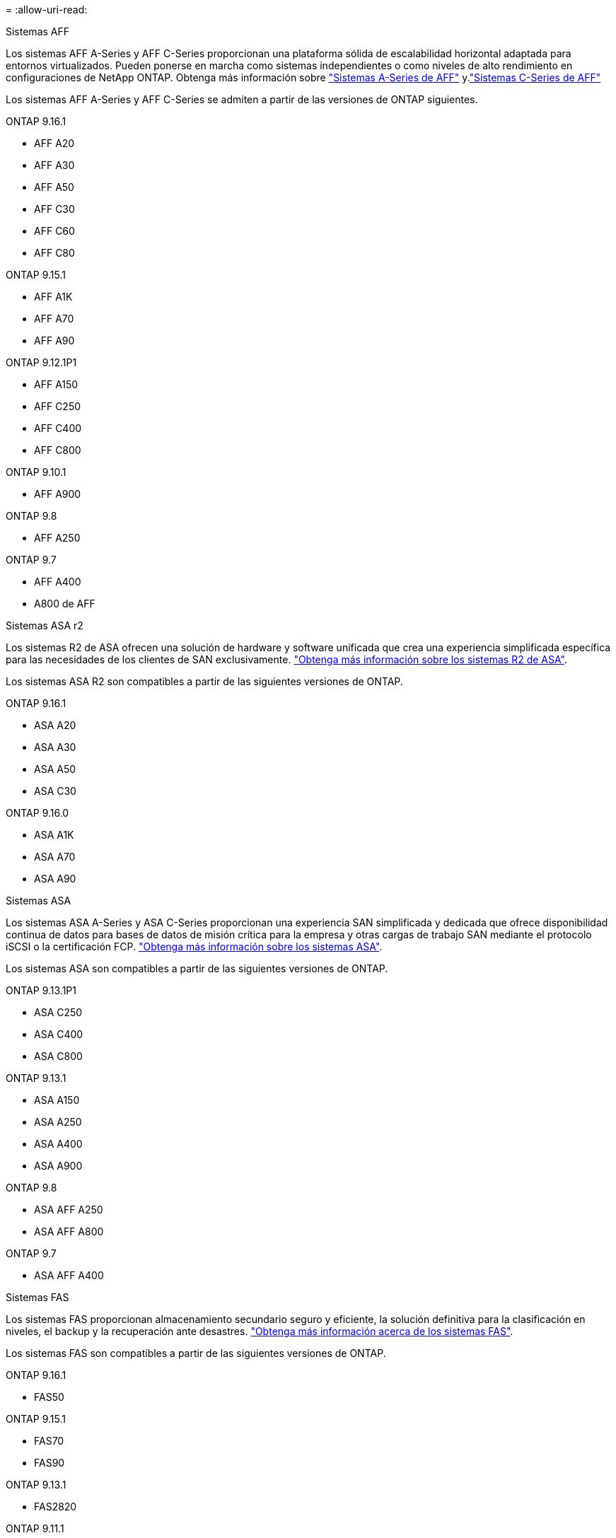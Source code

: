 = 
:allow-uri-read: 


[role="tabbed-block"]
====
.Sistemas AFF
--
Los sistemas AFF A-Series y AFF C-Series proporcionan una plataforma sólida de escalabilidad horizontal adaptada para entornos virtualizados. Pueden ponerse en marcha como sistemas independientes o como niveles de alto rendimiento en configuraciones de NetApp ONTAP. Obtenga más información sobre link:https://www.netapp.com/aff-a-series/["Sistemas A-Series de AFF"] y.link:https://www.netapp.com/aff-c-series/["Sistemas C-Series de AFF"]

Los sistemas AFF A-Series y AFF C-Series se admiten a partir de las versiones de ONTAP siguientes.

ONTAP 9.16.1::
+
--
* AFF A20
* AFF A30
* AFF A50
* AFF C30
* AFF C60
* AFF C80


--
ONTAP 9.15.1::
+
--
* AFF A1K
* AFF A70
* AFF A90


--
ONTAP 9.12.1P1::
+
--
* AFF A150
* AFF C250
* AFF C400
* AFF C800


--
ONTAP 9.10.1::
+
--
* AFF A900


--
ONTAP 9.8::
+
--
* AFF A250


--
ONTAP 9.7::
+
--
* AFF A400
* A800 de AFF


--


--
.Sistemas ASA r2
--
Los sistemas R2 de ASA ofrecen una solución de hardware y software unificada que crea una experiencia simplificada específica para las necesidades de los clientes de SAN exclusivamente. link:https://docs.netapp.com/us-en/asa-r2/get-started/learn-about.html["Obtenga más información sobre los sistemas R2 de ASA"].

Los sistemas ASA R2 son compatibles a partir de las siguientes versiones de ONTAP.

ONTAP 9.16.1::
+
--
* ASA A20
* ASA A30
* ASA A50
* ASA C30


--
ONTAP 9.16.0::
+
--
* ASA A1K
* ASA A70
* ASA A90


--


--
.Sistemas ASA
--
Los sistemas ASA A-Series y ASA C-Series proporcionan una experiencia SAN simplificada y dedicada que ofrece disponibilidad continua de datos para bases de datos de misión crítica para la empresa y otras cargas de trabajo SAN mediante el protocolo iSCSI o la certificación FCP. link:https://www.netapp.com/asa/["Obtenga más información sobre los sistemas ASA"].

Los sistemas ASA son compatibles a partir de las siguientes versiones de ONTAP.

ONTAP 9.13.1P1::
+
--
* ASA C250
* ASA C400
* ASA C800


--
ONTAP 9.13.1::
+
--
* ASA A150
* ASA A250
* ASA A400
* ASA A900


--
ONTAP 9.8::
+
--
* ASA AFF A250
* ASA AFF A800


--
ONTAP 9.7::
+
--
* ASA AFF A400


--


--
.Sistemas FAS
--
Los sistemas FAS proporcionan almacenamiento secundario seguro y eficiente, la solución definitiva para la clasificación en niveles, el backup y la recuperación ante desastres. link:https://www.netapp.com/data-storage/fas/["Obtenga más información acerca de los sistemas FAS"].

Los sistemas FAS son compatibles a partir de las siguientes versiones de ONTAP.

ONTAP 9.16.1::
+
--
* FAS50


--
ONTAP 9.15.1::
+
--
* FAS70
* FAS90


--
ONTAP 9.13.1::
+
--
* FAS2820


--
ONTAP 9.11.1::
+
--
* FAS9500


--
ONTAP 9.10.1P3::
+
--
* FAS9500


--
ONTAP 9.7::
+
--
* FAS2750
* FAS8300
* FAS8700


--


--
.Bandejas de unidades
--
Las bandejas de unidades están diseñadas específicamente para sistemas NetApp AFF, ASA y FAS, y ayudan a ofrecer el rendimiento, la resiliencia y la flexibilidad que necesita su transformación digital.

Las bandejas de unidades están disponibles desde las siguientes versiones de ONTAP.

ONTAP 9.16.1::
+
--
* DCM3 para estantes SAS-3
* NS224 TB con módulos de NSM100B TB


--
ONTAP 9.6:: Bandeja NS224 con módulos de NSM100 TB


--
====